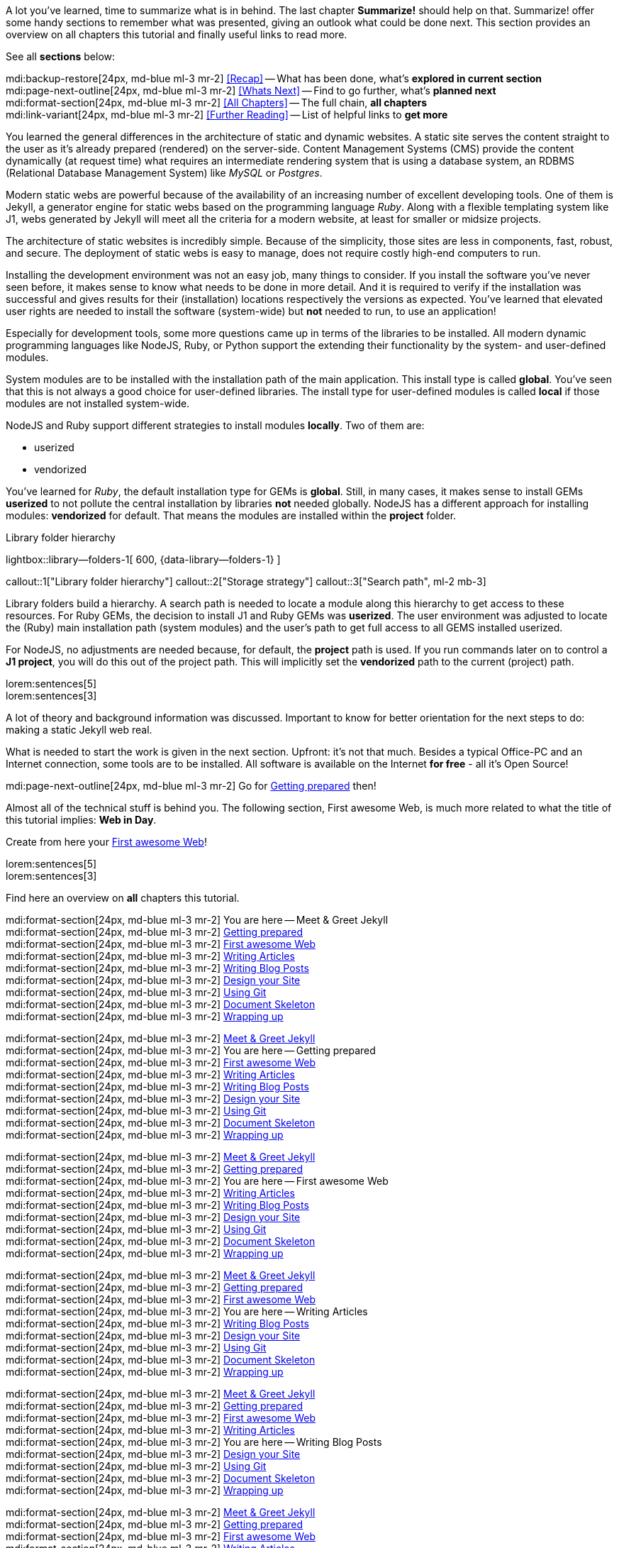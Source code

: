 // ~/document_base_folder/000_includes
//  Asciidoc part includes:                 parts.asciidoc
// -----------------------------------------------------------------------------


// Summarize
// -----------------------------------------------------------------------------
//  tag::summarize[]
//
A lot you've learned, time to summarize what is in behind. The last chapter
*Summarize!* should help on that. Summarize! offer some handy sections to
remember what was presented, giving an outlook what could be done next.
This section provides an overview on all chapters this tutorial and finally
useful links to read more.

See all *sections* below: +

mdi:backup-restore[24px, md-blue ml-3 mr-2]
<<Recap>> -- What has been done, what's *explored in current section* +
mdi:page-next-outline[24px, md-blue ml-3 mr-2]
<<Whats Next>> -- Find to go further, what's *planned next* +
mdi:format-section[24px, md-blue ml-3 mr-2]
<<All Chapters>> -- The full chain, *all chapters* +
mdi:link-variant[24px, md-blue ml-3 mr-2]
<<Further Reading>> -- List of helpful links to *get more*
//
//  end::summarize[]

// End Summarize ---------------------------------------------------------------


// Recap
// -----------------------------------------------------------------------------
//  tag::recap_100_meet_and_greet[]
//
You learned the general differences in the architecture of static and dynamic
websites. A static site serves the content straight to the user as it's
already prepared (rendered) on the server-side. Content Management Systems
(CMS) provide the content dynamically (at request time) what requires an
intermediate rendering system that is using a database system, an RDBMS
(Relational Database Management System) like _MySQL_ or _Postgres_.

Modern static webs are powerful because of the availability of an increasing
number of excellent developing tools. One of them is Jekyll, a generator
engine for static webs based on the programming language _Ruby_. Along with
a flexible templating system like J1, webs generated by Jekyll will meet all
the criteria for a modern website, at least for smaller or midsize projects.

The architecture of static websites is incredibly simple. Because of the
simplicity, those sites are less in components, fast, robust, and secure. The
deployment of static webs is easy to manage, does not require costly high-end
computers to run.
//
//  end::recap_100_meet_and_greet[]

//  tag::recap_110_getting_prepared[]
//
Installing the development environment was not an easy job, many things to
consider. If you install the software you’ve never seen before, it makes
sense to know what needs to be done in more detail. And it is required to
verify if the installation was successful and gives results for their
(installation) locations respectively the versions as expected. You’ve
learned that elevated user rights are needed to install the software
(system-wide) but *not* needed to run, to use an application!

Especially for development tools, some more questions came up in terms of
the libraries to be installed. All modern dynamic programming languages
like NodeJS, Ruby, or Python support the extending their functionality by
the system- and user-defined modules.

System modules are to be installed with the installation path of the main
application. This install type is called *global*. You’ve seen that this is
not always a good choice for user-defined libraries. The install type for
user-defined modules is called *local* if those modules are not installed
system-wide.

NodeJS and Ruby support different strategies to install modules *locally*.
Two of them are:

* userized
* vendorized

You’ve learned for _Ruby_, the default installation type for GEMs is *global*.
Still, in many cases, it makes sense to install GEMs *userized* to not pollute
the central installation by libraries *not* needed globally. NodeJS has a
different approach for installing modules: *vendorized* for default. That
means the modules are installed within the *project* folder.

.Library folder hierarchy
lightbox::library--folders-1[ 600, {data-library--folders-1} ]

callout::1["Library folder hierarchy"]
callout::2["Storage strategy"]
callout::3["Search path", ml-2 mb-3]

Library folders build a hierarchy. A search path is needed to locate a module
along this hierarchy to get access to these resources. For Ruby GEMs, the
decision to install J1 and Ruby GEMs was *userized*. The user environment was
adjusted to locate the (Ruby) main installation path (system modules) and
the user’s path to get full access to all GEMS installed userized.

For NodeJS, no adjustments are needed because, for default, the *project* path
is used. If you run commands later on to control a *J1 project*, you will do
this out of the project path. This will implicitly set the *vendorized* path
to the current (project) path.
// end::recap_110_getting_prepared[]

//  tag::recap_200_a_first_awesome_web[]
//
lorem:sentences[5] +
lorem:sentences[3] +

//
// end::recap_200_a_first_awesome_web[]

// End Recap -------------------------------------------------------------------


// Whats Next
// -----------------------------------------------------------------------------
// tag::whats_next_100_meet_and_greet[]
//
A lot of theory and background information was discussed. Important to know
for better orientation for the next steps to do: making a static Jekyll web
real.

What is needed to start the work is given in the next section. Upfront: it's
not that much. Besides a typical Office-PC and an Internet connection, some
tools are to be installed. All software is available on the Internet
*for free* - all it's Open Source!

mdi:page-next-outline[24px, md-blue ml-3 mr-2]
Go for link:{j1-kickstart-wiad--getting-prepared}[Getting prepared] then! +

//
// end::whats_next_100_meet_and_greet[]

// tag::whats_next_110_getting_prepared[]
//
Almost all of the technical stuff is behind you. The following section,
First awesome Web, is much more related to what the title of this tutorial
implies: *Web in Day*.

Create from here your link:{j1-kickstart-wiad--first-awesome-web}[First awesome Web]!

//
// end::whats_next_110_getting_prepared[]

// tag::whats_next_200_a_first_awesome_web[]
//
lorem:sentences[5] +
lorem:sentences[3] +

//
// end::whats_next_200_a_first_awesome_web[]

// End Whats Next --------------------------------------------------------------


// Chapters
// -----------------------------------------------------------------------------
// tag::chapters[]
//
Find here an overview on *all* chapters this tutorial. +

//
// end::chapters[]

// tag::chapters_100_meet_and_greet[]
//
mdi:format-section[24px, md-blue ml-3 mr-2]
You are here -- Meet & Greet Jekyll +
mdi:format-section[24px, md-blue ml-3 mr-2]
link:{j1-kickstart-wiad--getting-prepared}[Getting prepared] +
mdi:format-section[24px, md-blue ml-3 mr-2]
link:{j1-kickstart-wiad--first-awesome-web}[First awesome Web] +
mdi:format-section[24px, md-blue ml-3 mr-2]
link:{j1-kickstart-wiad--writing-articles}[Writing Articles] +
mdi:format-section[24px, md-blue ml-3 mr-2]
link:{j1-kickstart-wiad--writing-blog-posts}[Writing Blog Posts] +
mdi:format-section[24px, md-blue ml-3 mr-2]
link:{j1-kickstart-wiad--design-your-site}[Design your Site] +
mdi:format-section[24px, md-blue ml-3 mr-2]
link:{j1-kickstart-wiad--using-git}[Using Git] +
mdi:format-section[24px, md-blue ml-3 mr-2]
link:{j1-kickstart-wiad--document-skeleton}[Document Skeleton] +
mdi:format-section[24px, md-blue ml-3 mr-2]
link:{j1-kickstart-wiad--wrapping-up}[Wrapping up] +

//
// end::chapters_100_meet_and_greet[]

// tag::chapters_110_getting_prepared[]
//
mdi:format-section[24px, md-blue ml-3 mr-2]
link:{j1-kickstart-wiad--meet-and-greet}[Meet & Greet Jekyll] +
mdi:format-section[24px, md-blue ml-3 mr-2]
You are here -- Getting prepared +
mdi:format-section[24px, md-blue ml-3 mr-2]
link:{j1-kickstart-wiad--first-awesome-web}[First awesome Web] +
mdi:format-section[24px, md-blue ml-3 mr-2]
link:{j1-kickstart-wiad--writing-articles}[Writing Articles] +
mdi:format-section[24px, md-blue ml-3 mr-2]
link:{j1-kickstart-wiad--writing-blog-posts}[Writing Blog Posts] +
mdi:format-section[24px, md-blue ml-3 mr-2]
link:{j1-kickstart-wiad--design-your-site}[Design your Site] +
mdi:format-section[24px, md-blue ml-3 mr-2]
link:{j1-kickstart-wiad--using-git}[Using Git] +
mdi:format-section[24px, md-blue ml-3 mr-2]
link:{j1-kickstart-wiad--document-skeleton}[Document Skeleton] +
mdi:format-section[24px, md-blue ml-3 mr-2]
link:{j1-kickstart-wiad--wrapping-up}[Wrapping up] +

//
// end::chapters_110_getting_prepared[]

// tag::chapters_200_first_awesome_web[]
//
mdi:format-section[24px, md-blue ml-3 mr-2]
link:{j1-kickstart-wiad--meet-and-greet}[Meet & Greet Jekyll] +
mdi:format-section[24px, md-blue ml-3 mr-2]
link:{j1-kickstart-wiad--getting-prepared}[Getting prepared] +
mdi:format-section[24px, md-blue ml-3 mr-2]
You are here -- First awesome Web +
mdi:format-section[24px, md-blue ml-3 mr-2]
link:{j1-kickstart-wiad--writing-articles}[Writing Articles] +
mdi:format-section[24px, md-blue ml-3 mr-2]
link:{j1-kickstart-wiad--writing-blog-posts}[Writing Blog Posts] +
mdi:format-section[24px, md-blue ml-3 mr-2]
link:{j1-kickstart-wiad--design-your-site}[Design your Site] +
mdi:format-section[24px, md-blue ml-3 mr-2]
link:{j1-kickstart-wiad--using-git}[Using Git] +
mdi:format-section[24px, md-blue ml-3 mr-2]
link:{j1-kickstart-wiad--document-skeleton}[Document Skeleton] +
mdi:format-section[24px, md-blue ml-3 mr-2]
link:{j1-kickstart-wiad--wrapping-up}[Wrapping up] +

//
// end::chapters_200_first_awesome_web[]

// tag::chapters_300_writing_articles[]
//
mdi:format-section[24px, md-blue ml-3 mr-2]
link:{j1-kickstart-wiad--meet-and-greet}[Meet & Greet Jekyll] +
mdi:format-section[24px, md-blue ml-3 mr-2]
link:{j1-kickstart-wiad--getting-prepared}[Getting prepared] +
mdi:format-section[24px, md-blue ml-3 mr-2]
link:{j1-kickstart-wiad--first-awesome-web}[First awesome Web] +
mdi:format-section[24px, md-blue ml-3 mr-2]
You are here -- Writing Articles +
mdi:format-section[24px, md-blue ml-3 mr-2]
link:{j1-kickstart-wiad--writing-blog-posts}[Writing Blog Posts] +
mdi:format-section[24px, md-blue ml-3 mr-2]
link:{j1-kickstart-wiad--design-your-site}[Design your Site] +
mdi:format-section[24px, md-blue ml-3 mr-2]
link:{j1-kickstart-wiad--using-git}[Using Git] +
mdi:format-section[24px, md-blue ml-3 mr-2]
link:{j1-kickstart-wiad--document-skeleton}[Document Skeleton] +
mdi:format-section[24px, md-blue ml-3 mr-2]
link:{j1-kickstart-wiad--wrapping-up}[Wrapping up] +

//
// end::chapters_300_writing_articles[]

// tag::chapters_310_writing_blog_posts[]
//
mdi:format-section[24px, md-blue ml-3 mr-2]
link:{j1-kickstart-wiad--meet-and-greet}[Meet & Greet Jekyll] +
mdi:format-section[24px, md-blue ml-3 mr-2]
link:{j1-kickstart-wiad--getting-prepared}[Getting prepared] +
mdi:format-section[24px, md-blue ml-3 mr-2]
link:{j1-kickstart-wiad--first-awesome-web}[First awesome Web] +
mdi:format-section[24px, md-blue ml-3 mr-2]
link:{j1-kickstart-wiad--writing-articles}[Writing Articles] +
mdi:format-section[24px, md-blue ml-3 mr-2]
You are here -- Writing Blog Posts +
mdi:format-section[24px, md-blue ml-3 mr-2]
link:{j1-kickstart-wiad--design-your-site}[Design your Site] +
mdi:format-section[24px, md-blue ml-3 mr-2]
link:{j1-kickstart-wiad--using-git}[Using Git] +
mdi:format-section[24px, md-blue ml-3 mr-2]
link:{j1-kickstart-wiad--document-skeleton}[Document Skeleton] +
mdi:format-section[24px, md-blue ml-3 mr-2]
link:{j1-kickstart-wiad--wrapping-up}[Wrapping up] +

//
// end::chapters_310_writing_blog_posts[]

// tag::chapters_400_design_your_site[]
//
mdi:format-section[24px, md-blue ml-3 mr-2]
link:{j1-kickstart-wiad--meet-and-greet}[Meet & Greet Jekyll] +
mdi:format-section[24px, md-blue ml-3 mr-2]
link:{j1-kickstart-wiad--getting-prepared}[Getting prepared] +
mdi:format-section[24px, md-blue ml-3 mr-2]
link:{j1-kickstart-wiad--first-awesome-web}[First awesome Web] +
mdi:format-section[24px, md-blue ml-3 mr-2]
link:{j1-kickstart-wiad--writing-articles}[Writing Articles] +
mdi:format-section[24px, md-blue ml-3 mr-2]
link:{j1-kickstart-wiad--writing-blog-posts}[Writing Blog Posts] +
mdi:format-section[24px, md-blue ml-3 mr-2]
You are here -- Design your Site +
mdi:format-section[24px, md-blue ml-3 mr-2]
link:{j1-kickstart-wiad--using-git}[Using Git] +
mdi:format-section[24px, md-blue ml-3 mr-2]
link:{j1-kickstart-wiad--document-skeleton}[Document Skeleton] +
mdi:format-section[24px, md-blue ml-3 mr-2]
link:{j1-kickstart-wiad--wrapping-up}[Wrapping up] +

//
// end::chapters_400_design_your_site[]

// tag::chapters_500_using_git[]
//
mdi:format-section[24px, md-blue ml-3 mr-2]
link:{j1-kickstart-wiad--meet-and-greet}[Meet & Greet Jekyll] +
mdi:format-section[24px, md-blue ml-3 mr-2]
link:{j1-kickstart-wiad--getting-prepared}[Getting prepared] +
mdi:format-section[24px, md-blue ml-3 mr-2]
link:{j1-kickstart-wiad--first-awesome-web}[First awesome Web] +
mdi:format-section[24px, md-blue ml-3 mr-2]
link:{j1-kickstart-wiad--writing-articles}[Writing Articles] +
mdi:format-section[24px, md-blue ml-3 mr-2]
link:{j1-kickstart-wiad--writing-blog-posts}[Writing Blog Posts] +
mdi:format-section[24px, md-blue ml-3 mr-2]
link:{j1-kickstart-wiad--design-your-site}[Design your Site] +
mdi:format-section[24px, md-blue ml-3 mr-2]
You are here -- Using Git +
mdi:format-section[24px, md-blue ml-3 mr-2]
link:{j1-kickstart-wiad--document-skeleton}[Document Skeleton] +
mdi:format-section[24px, md-blue ml-3 mr-2]
link:{j1-kickstart-wiad--wrapping-up}[Wrapping up] +

//
// end::chapters_500_using_git[]

// tag::chapters_600_document_skeleton[]
//
mdi:format-section[24px, md-blue ml-3 mr-2]
link:{j1-kickstart-wiad--meet-and-greet}[Meet & Greet Jekyll] +
mdi:format-section[24px, md-blue ml-3 mr-2]
link:{j1-kickstart-wiad--getting-prepared}[Getting prepared] +
mdi:format-section[24px, md-blue ml-3 mr-2]
link:{j1-kickstart-wiad--first-awesome-web}[First awesome Web] +
mdi:format-section[24px, md-blue ml-3 mr-2]
link:{j1-kickstart-wiad--writing-articles}[Writing Articles] +
mdi:format-section[24px, md-blue ml-3 mr-2]
link:{j1-kickstart-wiad--writing-blog-posts}[Writing Blog Posts] +
mdi:format-section[24px, md-blue ml-3 mr-2]
link:{j1-kickstart-wiad--design-your-site}[Design your Site] +
mdi:format-section[24px, md-blue ml-3 mr-2]
link:{j1-kickstart-wiad--using-git}[Using Git] +
mdi:format-section[24px, md-blue ml-3 mr-2]
You are here -- Document Skeleton +
mdi:format-section[24px, md-blue ml-3 mr-2]
link:{j1-kickstart-wiad--wrapping-up}[Wrapping up] +

//
// end::chapters_600_document_skeleton[]

// tag::chapters_700_wrapping_up[]
//
mdi:format-section[24px, md-blue ml-3 mr-2]
link:{j1-kickstart-wiad--meet-and-greet}[Meet & Greet Jekyll] +
mdi:format-section[24px, md-blue ml-3 mr-2]
link:{j1-kickstart-wiad--getting-prepared}[Getting prepared] +
mdi:format-section[24px, md-blue ml-3 mr-2]
link:{j1-kickstart-wiad--first-awesome-web}[First awesome Web] +
mdi:format-section[24px, md-blue ml-3 mr-2]
link:{j1-kickstart-wiad--writing-articles}[Writing Articles] +
mdi:format-section[24px, md-blue ml-3 mr-2]
link:{j1-kickstart-wiad--writing-blog-posts}[Writing Blog Posts] +
mdi:format-section[24px, md-blue ml-3 mr-2]
link:{j1-kickstart-wiad--design-your-site}[Design your Site] +
mdi:format-section[24px, md-blue ml-3 mr-2]
link:{j1-kickstart-wiad--using-git}[Using Git] +
mdi:format-section[24px, md-blue ml-3 mr-2]
link:{j1-kickstart-wiad--document-skeleton}[Document Skeleton] +
mdi:format-section[24px, md-blue ml-3 mr-2]
You are here -- Wrapping up +

//
// end::chapters_700_wrapping_up[]

// End Chapters ----------------------------------------------------------------


// Further Reading
// -----------------------------------------------------------------------------
// tag::further_reading[]
//
Find from here some interesting links to additional sources of information for
further reading. It's not needed to go for all the pages, but the links will
give some more background provided by other people, what they do, and what
other experts have on their minds. +

//
// end::further_reading[]

// tag::further_reading_100_meet_and_greet[]
//
mdi:link-variant[24px, md-blue ml-3 mr-2]
link:{url-jekyll--home}[Jekyll Home -- First address for Jekyll, {browser-window--new}] +
mdi:link-variant[24px, md-blue ml-3 mr-2]
link:{url-jekyll-tips--why-use-static-site-generator}[CloudCannon -- Why use a static site generator?, {browser-window--new}]

//
// end::further_reading_100_meet_and_greet[]

// tag::further_reading_110_getting_prepared[]
//
mdi:link-variant[24px, md-blue ml-3 mr-2]
link:{url-nodejs--learn}[NodeJS -- Introduction to Node.js, {browser-window--new}] +
mdi:link-variant[24px, md-blue ml-3 mr-2]
link:{url-ruby-lang--intro}[Ruby -- Ruby in Twenty Minutes, {browser-window--new}] +
mdi:link-variant[24px, md-blue ml-3 mr-2]
link:{url-jekyll--home}[Jekyll Home -- Install Jekyll, {browser-window--new}] +
mdi:link-variant[24px, md-blue ml-3 mr-2]
link:{url-cloudcannon--install-jekyll-on-windows}[CloudCannon -- Install Jekyll on Windows, {browser-window--new}]

//
// end::further_reading_110_getting_prepared[]

// End Further Reading ---------------------------------------------------------
